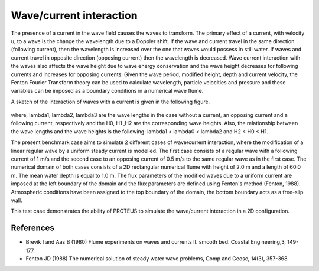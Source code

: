 Wave/current interaction
========================

The presence of a current in the wave field causes the waves to
transform. The primary effect of a current, with velocity u, to a wave
is the change the wavelength due to a Doppler shift. If the wave and
current travel in the same direction (following current), then the
wavelength is increased over the one that waves would possess in still
water. If waves and current travel in opposite direction (opposing
current) then the wavelength is decreased. Wave current interaction
with the waves also affects the wave height due to wave energy
conservation and the wave height decreases for following currents and
increases for opposing currents. Given the wave period, modified
height, depth and current velocity, the Fenton Fourier Transform
theory can be used to calculate wavelength, particle velocities and
pressure and these variables can be imposed as a boundary conditions
in a numerical wave flume.

A sketch of the interaction of waves with a current is given in the
following figure.


.. figure:: ./  WaveCurrent.bmp
   :width: 100%
   :align: center

where, lambda1, lambda2, lambda3 are the wave lengths in the case
without a current, an opposing current and a following current,
respectively and the H0, H1 ,H2 are the corresponding wave heights.
Also, the relationship between the wave lengths and the wave heights
is the following: lambda1 < lambda0 < lambda2 and H2 < H0 < H1.

The present benchmark case aims to simulate 2 different cases of
wave/current interaction, where the modification of a linear regular
wave by a uniform steady current is modelled. The first case consists
of a regular wave with a following current of 1 m/s and the second
case to an opposing current of 0.5 m/s to the same regular wave as in
the first case.  The numerical domain of both cases consists of a 2D
rectangular numerical flume with height of 2.0 m and a length of
60.0 m. The mean water depth is equal to 1.0 m. The flux parameters of
the modified waves due to a uniform current are imposed at the left
boundary of the domain and the flux parameters are defined using
Fenton's method (Fenton, 1988). Atmospheric conditions have been
assigned to the top boundary of the domain, the bottom boundary acts
as a free-slip wall.

This test case demonstrates the ability of PROTEUS to simulate the
wave/current interaction in a 2D configuration.

References
----------

- Brevik I and Aas B (1980) Flume experiments on waves and
  currents II. smooth bed. Coastal Engineering,3, 149-177.

- Fenton JD (1988) The numerical solution of steady water wave
  problems, Comp and Geosc, 14(3), 357-368.

